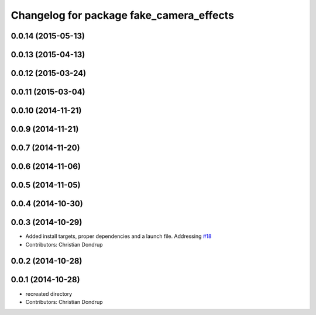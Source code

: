 ^^^^^^^^^^^^^^^^^^^^^^^^^^^^^^^^^^^^^^^^^
Changelog for package fake_camera_effects
^^^^^^^^^^^^^^^^^^^^^^^^^^^^^^^^^^^^^^^^^

0.0.14 (2015-05-13)
-------------------

0.0.13 (2015-04-13)
-------------------

0.0.12 (2015-03-24)
-------------------

0.0.11 (2015-03-04)
-------------------

0.0.10 (2014-11-21)
-------------------

0.0.9 (2014-11-21)
------------------

0.0.7 (2014-11-20)
------------------

0.0.6 (2014-11-06)
------------------

0.0.5 (2014-11-05)
------------------

0.0.4 (2014-10-30)
------------------

0.0.3 (2014-10-29)
------------------
* Added install targets, proper dependencies and a launch file.
  Addressing `#18 <https://github.com/strands-project/strands_social/issues/18>`_
* Contributors: Christian Dondrup

0.0.2 (2014-10-28)
------------------

0.0.1 (2014-10-28)
------------------
* recreated directory
* Contributors: Christian Dondrup
